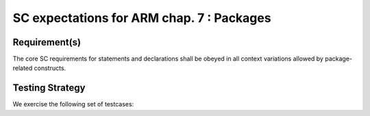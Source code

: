 SC expectations for ARM chap. 7 : Packages
===========================================


Requirement(s)
--------------



The core SC requirements for statements and declarations shall be obeyed in all
context variations allowed by package-related constructs.


Testing Strategy
----------------



We exercise the following set of testcases:


.. qmlink:: TCIndexImporter

   *



